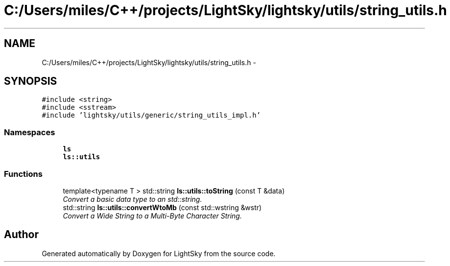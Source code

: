 .TH "C:/Users/miles/C++/projects/LightSky/lightsky/utils/string_utils.h" 3 "Sun Oct 26 2014" "Version Pre-Alpha" "LightSky" \" -*- nroff -*-
.ad l
.nh
.SH NAME
C:/Users/miles/C++/projects/LightSky/lightsky/utils/string_utils.h \- 
.SH SYNOPSIS
.br
.PP
\fC#include <string>\fP
.br
\fC#include <sstream>\fP
.br
\fC#include 'lightsky/utils/generic/string_utils_impl\&.h'\fP
.br

.SS "Namespaces"

.in +1c
.ti -1c
.RI " \fBls\fP"
.br
.ti -1c
.RI " \fBls::utils\fP"
.br
.in -1c
.SS "Functions"

.in +1c
.ti -1c
.RI "template<typename T > std::string \fBls::utils::toString\fP (const T &data)"
.br
.RI "\fIConvert a basic data type to an std::string\&. \fP"
.ti -1c
.RI "std::string \fBls::utils::convertWtoMb\fP (const std::wstring &wstr)"
.br
.RI "\fIConvert a Wide String to a Multi-Byte Character String\&. \fP"
.in -1c
.SH "Author"
.PP 
Generated automatically by Doxygen for LightSky from the source code\&.
